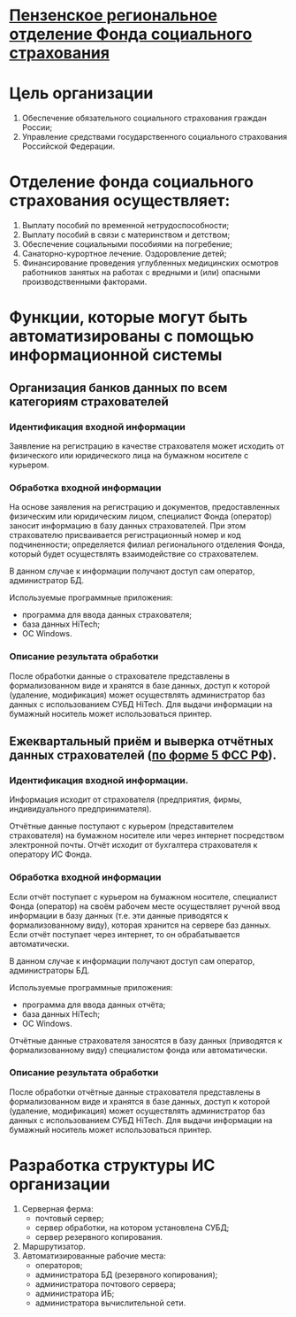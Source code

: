 * _Пензенское региональное отделение Фонда социального страхования_

* Цель организации
  
  1) Обеспечение обязательного социального страхования граждан России;
  2) Управление средствами государственного социального страхования
     Российской Федерации.
  
* Отделение фонда социального страхования осуществляет:
  
  1) Выплату пособий по временной нетрудоспособности;
  2) Выплату пособий в связи с материнством и детством;
  3) Обеспечение социальными пособиями на погребение;
  4) Санаторно-курортное лечение. Оздоровление детей;
  5) Финансирование проведения углубленных медицинских осмотров
     работников занятых на работах с вредными и (или) опасными
     производственными факторами.

* Функции, которые могут быть автоматизированы с помощью информационной системы

** Организация банков данных по всем категориям страхователей

*** Идентификация входной информации
    Заявление на регистрацию в качестве страхователя может исходить от
    физического или юридического лица на бумажном носителе с курьером.

*** Обработка входной информации
    На основе заявления на регистрацию и документов, предоставленных
    физическим или юридическим лицом, специалист Фонда (оператор)
    заносит информацию в базу данных страхователей. При этом
    страхователю присваивается регистрационный номер и код
    подчиненности; определяется филиал регионального отделения Фонда,
    который будет осуществлять взаимодействие со страхователем.

    В данном случае к информации получают доступ сам оператор,
    администратор БД.

    Используемые программные приложения:
    - программа для ввода данных страхователя;
    - база данных HiTech;
    - ОС Windows.

*** Описание результата обработки
    После обработки данные о страхователе представлены в
    формализованном виде и хранятся в базе данных, доступ к которой
    (удаление, модификация) может осуществлять администратор баз
    данных с использованием СУБД HiTech. Для выдачи информации на
    бумажный носитель может использоваться принтер.
    
    
** Ежеквартальный приём и выверка отчётных данных страхователей ([[http://www.fss.ru/ru/fund/information_system/automation/2047.shtml][по форме 5 ФСС РФ]]).

*** Идентификация входной информации.
    Информация исходит от страхователя (предприятия, фирмы,
    индивидуального предпринимателя).

    Отчётные данные поступают с курьером (представителем страхователя)
    на бумажном носителе или через интернет посредством электронной
    почты. Отчёт исходит от бухгалтера страхователя к оператору ИС
    Фонда.

*** Обработка входной информации
    Если отчёт поступает с курьером на бумажном носителе, специалист
    Фонда (оператор) на своём рабочем месте осуществляет ручной ввод
    информации в базу данных (т.е. эти данные приводятся к
    формализованному виду), которая хранится на сервере баз
    данных. Если отчёт поступает через интернет, то он обрабатывается
    автоматически.

    В данном случае к информации получают доступ сам оператор,
    администраторы БД.

    Используемые программные приложения:
    - программа для ввода данных отчёта;
    - база данных HiTech;
    - ОС Windows.
      
    Отчётные данные страхователя заносятся в базу данных (приводятся к
    формализованному виду) специалистом фонда или автоматически.
    
*** Описание результата обработки
    После обработки отчётные данные страхователя представлены в
    формализованном виде и хранятся в базе данных, доступ к которой
    (удаление, модификация) может осуществлять администратор баз
    данных с использованием СУБД HiTech. Для выдачи информации на
    бумажный носитель может использоваться принтер.
    

* Разработка структуры ИС организации
  1) Серверная ферма:
     - почтовый сервер;
     - сервер обработки, на котором установлена СУБД;
     - сервер резервного копирования.
  2) Маршрутизатор.
  3) Автоматизированные рабочие места:
     - операторов;
     - администратора БД (резервного копирования);
     - администратора почтового сервера;
     - администратора ИБ;
     - администратора вычислительной сети.

[[http://github.com/zamal/termworks/downloads/Structure.png]]
